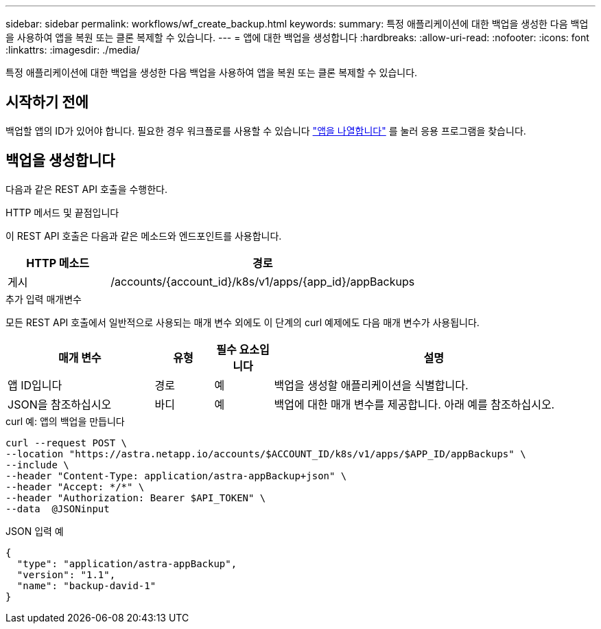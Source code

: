 ---
sidebar: sidebar 
permalink: workflows/wf_create_backup.html 
keywords:  
summary: 특정 애플리케이션에 대한 백업을 생성한 다음 백업을 사용하여 앱을 복원 또는 클론 복제할 수 있습니다. 
---
= 앱에 대한 백업을 생성합니다
:hardbreaks:
:allow-uri-read: 
:nofooter: 
:icons: font
:linkattrs: 
:imagesdir: ./media/


[role="lead"]
특정 애플리케이션에 대한 백업을 생성한 다음 백업을 사용하여 앱을 복원 또는 클론 복제할 수 있습니다.



== 시작하기 전에

백업할 앱의 ID가 있어야 합니다. 필요한 경우 워크플로를 사용할 수 있습니다 link:wf_list_man_apps.html["앱을 나열합니다"] 를 눌러 응용 프로그램을 찾습니다.



== 백업을 생성합니다

다음과 같은 REST API 호출을 수행한다.

.HTTP 메서드 및 끝점입니다
이 REST API 호출은 다음과 같은 메소드와 엔드포인트를 사용합니다.

[cols="25,75"]
|===
| HTTP 메소드 | 경로 


| 게시 | /accounts/{account_id}/k8s/v1/apps/{app_id}/appBackups 
|===
.추가 입력 매개변수
모든 REST API 호출에서 일반적으로 사용되는 매개 변수 외에도 이 단계의 curl 예제에도 다음 매개 변수가 사용됩니다.

[cols="25,10,10,55"]
|===
| 매개 변수 | 유형 | 필수 요소입니다 | 설명 


| 앱 ID입니다 | 경로 | 예 | 백업을 생성할 애플리케이션을 식별합니다. 


| JSON을 참조하십시오 | 바디 | 예 | 백업에 대한 매개 변수를 제공합니다. 아래 예를 참조하십시오. 
|===
.curl 예: 앱의 백업을 만듭니다
[source, curl]
----
curl --request POST \
--location "https://astra.netapp.io/accounts/$ACCOUNT_ID/k8s/v1/apps/$APP_ID/appBackups" \
--include \
--header "Content-Type: application/astra-appBackup+json" \
--header "Accept: */*" \
--header "Authorization: Bearer $API_TOKEN" \
--data  @JSONinput
----
.JSON 입력 예
[source, json]
----
{
  "type": "application/astra-appBackup",
  "version": "1.1",
  "name": "backup-david-1"
}
----